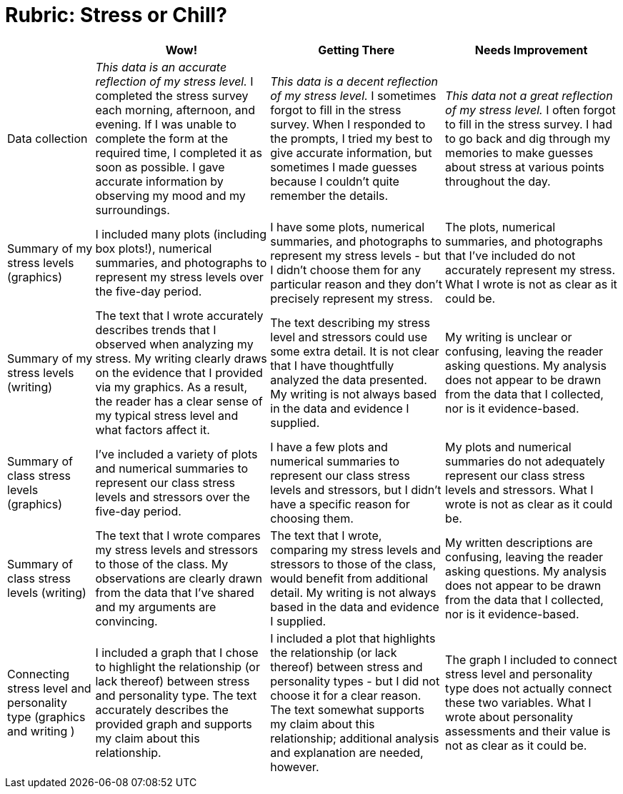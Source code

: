 = Rubric: Stress or Chill?

[cols="2,4,4,4", options="header"]
|===
|
| Wow!
| Getting There
| Needs Improvement

| Data collection
| _This data is an accurate reflection of my stress level._ I completed the stress survey each morning, afternoon, and evening. If I was unable to complete the form at the required time, I completed it as soon as possible. I gave accurate information by observing my mood and my surroundings.
|  _This data is a decent reflection of my stress level._ I sometimes forgot to fill in the stress survey. When I responded to the prompts, I tried my best to give accurate information, but sometimes I made guesses because I couldn't quite remember the details.
| _This data not a great reflection of my stress level._ I often forgot to fill in the stress survey. I had to go back and dig through my memories to make guesses about stress at various points throughout the day.

| Summary of my stress levels (graphics)
| I included many plots (including box plots!), numerical summaries, and photographs to represent my stress levels over the five-day period.
| I have some plots, numerical summaries, and photographs to represent my stress levels - but I didn't choose them for any particular reason and they don't precisely represent my stress.
| The plots, numerical summaries, and photographs that I’ve included do not accurately represent my stress. What I wrote is not as clear as it could be.

| Summary of my stress levels (writing)
| The text that I wrote accurately describes trends that I observed when analyzing my stress. My writing clearly draws on the evidence that I provided via my graphics. As a result, the reader has a clear sense of my typical stress level and what factors affect it.
| The text describing my stress level and stressors could use some extra detail. It is not clear that I have thoughtfully analyzed the data presented. My writing is not always based in the data and evidence I supplied.
| My writing is unclear or confusing, leaving the reader asking questions. My analysis does not appear to be drawn from the data that I collected, nor is it evidence-based.

| Summary of class stress levels (graphics)
| I’ve included a variety of plots and numerical summaries to represent our class stress levels and stressors over the five-day period.
| I have a few plots and numerical summaries to represent our class stress levels and stressors, but I didn't have a specific reason for choosing them.
| My plots and numerical summaries do not adequately represent our class stress levels and stressors. What I wrote is not as clear as it could be.

| Summary of class stress levels (writing)
| The text that I wrote compares my stress levels and stressors to those of the class. My observations are clearly drawn from the data that I’ve shared and my arguments are convincing.
| The text that I wrote, comparing my stress levels and stressors to those of the class, would benefit from additional detail. My writing is not always based in the data and evidence I supplied.
| My written descriptions are confusing, leaving the reader asking questions. My analysis does not appear to be drawn from the data that I collected, nor is it evidence-based.

| Connecting stress level and personality type (graphics and writing )
| I included a graph that I chose to highlight the relationship (or lack thereof) between stress and personality type. The text accurately describes the provided graph and supports my claim about this relationship.
| I included a plot that highlights the relationship (or lack thereof) between stress and personality types - but I did not choose it for a clear reason. The text somewhat supports my claim about this relationship; additional analysis and explanation are needed, however.
| The graph I included to connect stress level and personality type does not actually connect these two variables. What I wrote about personality assessments and their value is not as clear as it could be.


|===

